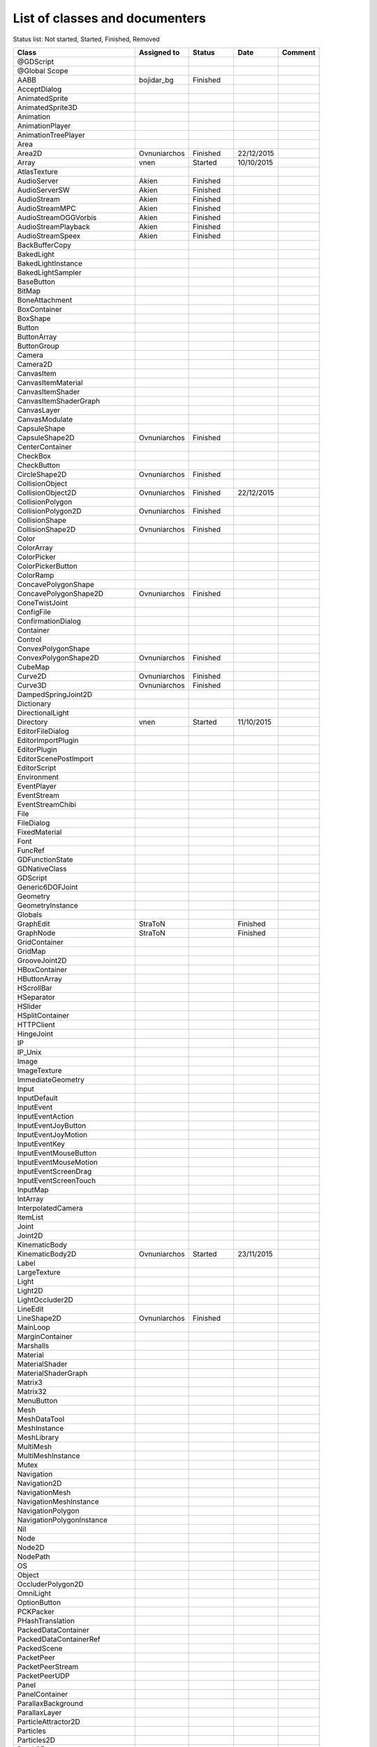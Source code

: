 .. _doc_list_of_classes_and_documenters:

List of classes and documenters
===============================

Status list: Not started, Started, Finished, Removed

+-------------------------------+--------------+-------------+------------+---------+
|  Class                        | Assigned to  | Status      | Date       | Comment |
+===============================+==============+=============+============+=========+
| @GDScript                     |              |             |            |         |
+-------------------------------+--------------+-------------+------------+---------+
| @Global Scope                 |              |             |            |         |
+-------------------------------+--------------+-------------+------------+---------+
| AABB                          | bojidar_bg   | Finished    |            |         |
+-------------------------------+--------------+-------------+------------+---------+
| AcceptDialog                  |              |             |            |         |
+-------------------------------+--------------+-------------+------------+---------+
| AnimatedSprite                |              |             |            |         |
+-------------------------------+--------------+-------------+------------+---------+
| AnimatedSprite3D              |              |             |            |         |
+-------------------------------+--------------+-------------+------------+---------+
| Animation                     |              |             |            |         |
+-------------------------------+--------------+-------------+------------+---------+
| AnimationPlayer               |              |             |            |         |
+-------------------------------+--------------+-------------+------------+---------+
| AnimationTreePlayer           |              |             |            |         |
+-------------------------------+--------------+-------------+------------+---------+
| Area                          |              |             |            |         |
+-------------------------------+--------------+-------------+------------+---------+
| Area2D                        | Ovnuniarchos | Finished    | 22/12/2015 |         |
+-------------------------------+--------------+-------------+------------+---------+
| Array                         | vnen         | Started     | 10/10/2015 |         |
+-------------------------------+--------------+-------------+------------+---------+
| AtlasTexture                  |              |             |            |         |
+-------------------------------+--------------+-------------+------------+---------+
| AudioServer                   | Akien        | Finished    |            |         |
+-------------------------------+--------------+-------------+------------+---------+
| AudioServerSW                 | Akien        | Finished    |            |         |
+-------------------------------+--------------+-------------+------------+---------+
| AudioStream                   | Akien        | Finished    |            |         |
+-------------------------------+--------------+-------------+------------+---------+
| AudioStreamMPC                | Akien        | Finished    |            |         |
+-------------------------------+--------------+-------------+------------+---------+
| AudioStreamOGGVorbis          | Akien        | Finished    |            |         |
+-------------------------------+--------------+-------------+------------+---------+
| AudioStreamPlayback           | Akien        | Finished    |            |         |
+-------------------------------+--------------+-------------+------------+---------+
| AudioStreamSpeex              | Akien        | Finished    |            |         |
+-------------------------------+--------------+-------------+------------+---------+
| BackBufferCopy                |              |             |            |         |
+-------------------------------+--------------+-------------+------------+---------+
| BakedLight                    |              |             |            |         |
+-------------------------------+--------------+-------------+------------+---------+
| BakedLightInstance            |              |             |            |         |
+-------------------------------+--------------+-------------+------------+---------+
| BakedLightSampler             |              |             |            |         |
+-------------------------------+--------------+-------------+------------+---------+
| BaseButton                    |              |             |            |         |
+-------------------------------+--------------+-------------+------------+---------+
| BitMap                        |              |             |            |         |
+-------------------------------+--------------+-------------+------------+---------+
| BoneAttachment                |              |             |            |         |
+-------------------------------+--------------+-------------+------------+---------+
| BoxContainer                  |              |             |            |         |
+-------------------------------+--------------+-------------+------------+---------+
| BoxShape                      |              |             |            |         |
+-------------------------------+--------------+-------------+------------+---------+
| Button                        |              |             |            |         |
+-------------------------------+--------------+-------------+------------+---------+
| ButtonArray                   |              |             |            |         |
+-------------------------------+--------------+-------------+------------+---------+
| ButtonGroup                   |              |             |            |         |
+-------------------------------+--------------+-------------+------------+---------+
| Camera                        |              |             |            |         |
+-------------------------------+--------------+-------------+------------+---------+
| Camera2D                      |              |             |            |         |
+-------------------------------+--------------+-------------+------------+---------+
| CanvasItem                    |              |             |            |         |
+-------------------------------+--------------+-------------+------------+---------+
| CanvasItemMaterial            |              |             |            |         |
+-------------------------------+--------------+-------------+------------+---------+
| CanvasItemShader              |              |             |            |         |
+-------------------------------+--------------+-------------+------------+---------+
| CanvasItemShaderGraph         |              |             |            |         |
+-------------------------------+--------------+-------------+------------+---------+
| CanvasLayer                   |              |             |            |         |
+-------------------------------+--------------+-------------+------------+---------+
| CanvasModulate                |              |             |            |         |
+-------------------------------+--------------+-------------+------------+---------+
| CapsuleShape                  |              |             |            |         |
+-------------------------------+--------------+-------------+------------+---------+
| CapsuleShape2D                | Ovnuniarchos | Finished    |            |         |
+-------------------------------+--------------+-------------+------------+---------+
| CenterContainer               |              |             |            |         |
+-------------------------------+--------------+-------------+------------+---------+
| CheckBox                      |              |             |            |         |
+-------------------------------+--------------+-------------+------------+---------+
| CheckButton                   |              |             |            |         |
+-------------------------------+--------------+-------------+------------+---------+
| CircleShape2D                 | Ovnuniarchos | Finished    |            |         |
+-------------------------------+--------------+-------------+------------+---------+
| CollisionObject               |              |             |            |         |
+-------------------------------+--------------+-------------+------------+---------+
| CollisionObject2D             | Ovnuniarchos | Finished    | 22/12/2015 |         |
+-------------------------------+--------------+-------------+------------+---------+
| CollisionPolygon              |              |             |            |         |
+-------------------------------+--------------+-------------+------------+---------+
| CollisionPolygon2D            | Ovnuniarchos | Finished    |            |         |
+-------------------------------+--------------+-------------+------------+---------+
| CollisionShape                |              |             |            |         |
+-------------------------------+--------------+-------------+------------+---------+
| CollisionShape2D              | Ovnuniarchos | Finished    |            |         |
+-------------------------------+--------------+-------------+------------+---------+
| Color                         |              |             |            |         |
+-------------------------------+--------------+-------------+------------+---------+
| ColorArray                    |              |             |            |         |
+-------------------------------+--------------+-------------+------------+---------+
| ColorPicker                   |              |             |            |         |
+-------------------------------+--------------+-------------+------------+---------+
| ColorPickerButton             |              |             |            |         |
+-------------------------------+--------------+-------------+------------+---------+
| ColorRamp                     |              |             |            |         |
+-------------------------------+--------------+-------------+------------+---------+
| ConcavePolygonShape           |              |             |            |         |
+-------------------------------+--------------+-------------+------------+---------+
| ConcavePolygonShape2D         | Ovnuniarchos | Finished    |            |         |
+-------------------------------+--------------+-------------+------------+---------+
| ConeTwistJoint                |              |             |            |         |
+-------------------------------+--------------+-------------+------------+---------+
| ConfigFile                    |              |             |            |         |
+-------------------------------+--------------+-------------+------------+---------+
| ConfirmationDialog            |              |             |            |         |
+-------------------------------+--------------+-------------+------------+---------+
| Container                     |              |             |            |         |
+-------------------------------+--------------+-------------+------------+---------+
| Control                       |              |             |            |         |
+-------------------------------+--------------+-------------+------------+---------+
| ConvexPolygonShape            |              |             |            |         |
+-------------------------------+--------------+-------------+------------+---------+
| ConvexPolygonShape2D          | Ovnuniarchos | Finished    |            |         |
+-------------------------------+--------------+-------------+------------+---------+
| CubeMap                       |              |             |            |         |
+-------------------------------+--------------+-------------+------------+---------+
| Curve2D                       | Ovnuniarchos | Finished    |            |         |
+-------------------------------+--------------+-------------+------------+---------+
| Curve3D                       | Ovnuniarchos | Finished    |            |         |
+-------------------------------+--------------+-------------+------------+---------+
| DampedSpringJoint2D           |              |             |            |         |
+-------------------------------+--------------+-------------+------------+---------+
| Dictionary                    |              |             |            |         |
+-------------------------------+--------------+-------------+------------+---------+
| DirectionalLight              |              |             |            |         |
+-------------------------------+--------------+-------------+------------+---------+
| Directory                     | vnen         | Started     | 11/10/2015 |         |
+-------------------------------+--------------+-------------+------------+---------+
| EditorFileDialog              |              |             |            |         |
+-------------------------------+--------------+-------------+------------+---------+
| EditorImportPlugin            |              |             |            |         |
+-------------------------------+--------------+-------------+------------+---------+
| EditorPlugin                  |              |             |            |         |
+-------------------------------+--------------+-------------+------------+---------+
| EditorScenePostImport         |              |             |            |         |
+-------------------------------+--------------+-------------+------------+---------+
| EditorScript                  |              |             |            |         |
+-------------------------------+--------------+-------------+------------+---------+
| Environment                   |              |             |            |         |
+-------------------------------+--------------+-------------+------------+---------+
| EventPlayer                   |              |             |            |         |
+-------------------------------+--------------+-------------+------------+---------+
| EventStream                   |              |             |            |         |
+-------------------------------+--------------+-------------+------------+---------+
| EventStreamChibi              |              |             |            |         |
+-------------------------------+--------------+-------------+------------+---------+
| File                          |              |             |            |         |
+-------------------------------+--------------+-------------+------------+---------+
| FileDialog                    |              |             |            |         |
+-------------------------------+--------------+-------------+------------+---------+
| FixedMaterial                 |              |             |            |         |
+-------------------------------+--------------+-------------+------------+---------+
| Font                          |              |             |            |         |
+-------------------------------+--------------+-------------+------------+---------+
| FuncRef                       |              |             |            |         |
+-------------------------------+--------------+-------------+------------+---------+
| GDFunctionState               |              |             |            |         |
+-------------------------------+--------------+-------------+------------+---------+
| GDNativeClass                 |              |             |            |         |
+-------------------------------+--------------+-------------+------------+---------+
| GDScript                      |              |             |            |         |
+-------------------------------+--------------+-------------+------------+---------+
| Generic6DOFJoint              |              |             |            |         |
+-------------------------------+--------------+-------------+------------+---------+
| Geometry                      |              |             |            |         |
+-------------------------------+--------------+-------------+------------+---------+
| GeometryInstance              |              |             |            |         |
+-------------------------------+--------------+-------------+------------+---------+
| Globals                       |              |             |            |         |
+-------------------------------+--------------+-------------+------------+---------+
| GraphEdit                     | StraToN      |             | Finished   |         |
+-------------------------------+--------------+-------------+------------+---------+
| GraphNode                     | StraToN      |             | Finished   |         |
+-------------------------------+--------------+-------------+------------+---------+
| GridContainer                 |              |             |            |         |
+-------------------------------+--------------+-------------+------------+---------+
| GridMap                       |              |             |            |         |
+-------------------------------+--------------+-------------+------------+---------+
| GrooveJoint2D                 |              |             |            |         |
+-------------------------------+--------------+-------------+------------+---------+
| HBoxContainer                 |              |             |            |         |
+-------------------------------+--------------+-------------+------------+---------+
| HButtonArray                  |              |             |            |         |
+-------------------------------+--------------+-------------+------------+---------+
| HScrollBar                    |              |             |            |         |
+-------------------------------+--------------+-------------+------------+---------+
| HSeparator                    |              |             |            |         |
+-------------------------------+--------------+-------------+------------+---------+
| HSlider                       |              |             |            |         |
+-------------------------------+--------------+-------------+------------+---------+
| HSplitContainer               |              |             |            |         |
+-------------------------------+--------------+-------------+------------+---------+
| HTTPClient                    |              |             |            |         |
+-------------------------------+--------------+-------------+------------+---------+
| HingeJoint                    |              |             |            |         |
+-------------------------------+--------------+-------------+------------+---------+
| IP                            |              |             |            |         |
+-------------------------------+--------------+-------------+------------+---------+
| IP_Unix                       |              |             |            |         |
+-------------------------------+--------------+-------------+------------+---------+
| Image                         |              |             |            |         |
+-------------------------------+--------------+-------------+------------+---------+
| ImageTexture                  |              |             |            |         |
+-------------------------------+--------------+-------------+------------+---------+
| ImmediateGeometry             |              |             |            |         |
+-------------------------------+--------------+-------------+------------+---------+
| Input                         |              |             |            |         |
+-------------------------------+--------------+-------------+------------+---------+
| InputDefault                  |              |             |            |         |
+-------------------------------+--------------+-------------+------------+---------+
| InputEvent                    |              |             |            |         |
+-------------------------------+--------------+-------------+------------+---------+
| InputEventAction              |              |             |            |         |
+-------------------------------+--------------+-------------+------------+---------+
| InputEventJoyButton           |              |             |            |         |
+-------------------------------+--------------+-------------+------------+---------+
| InputEventJoyMotion           |              |             |            |         |
+-------------------------------+--------------+-------------+------------+---------+
| InputEventKey                 |              |             |            |         |
+-------------------------------+--------------+-------------+------------+---------+
| InputEventMouseButton         |              |             |            |         |
+-------------------------------+--------------+-------------+------------+---------+
| InputEventMouseMotion         |              |             |            |         |
+-------------------------------+--------------+-------------+------------+---------+
| InputEventScreenDrag          |              |             |            |         |
+-------------------------------+--------------+-------------+------------+---------+
| InputEventScreenTouch         |              |             |            |         |
+-------------------------------+--------------+-------------+------------+---------+
| InputMap                      |              |             |            |         |
+-------------------------------+--------------+-------------+------------+---------+
| IntArray                      |              |             |            |         |
+-------------------------------+--------------+-------------+------------+---------+
| InterpolatedCamera            |              |             |            |         |
+-------------------------------+--------------+-------------+------------+---------+
| ItemList                      |              |             |            |         |
+-------------------------------+--------------+-------------+------------+---------+
| Joint                         |              |             |            |         |
+-------------------------------+--------------+-------------+------------+---------+
| Joint2D                       |              |             |            |         |
+-------------------------------+--------------+-------------+------------+---------+
| KinematicBody                 |              |             |            |         |
+-------------------------------+--------------+-------------+------------+---------+
| KinematicBody2D               | Ovnuniarchos | Started     | 23/11/2015 |         |
+-------------------------------+--------------+-------------+------------+---------+
| Label                         |              |             |            |         |
+-------------------------------+--------------+-------------+------------+---------+
| LargeTexture                  |              |             |            |         |
+-------------------------------+--------------+-------------+------------+---------+
| Light                         |              |             |            |         |
+-------------------------------+--------------+-------------+------------+---------+
| Light2D                       |              |             |            |         |
+-------------------------------+--------------+-------------+------------+---------+
| LightOccluder2D               |              |             |            |         |
+-------------------------------+--------------+-------------+------------+---------+
| LineEdit                      |              |             |            |         |
+-------------------------------+--------------+-------------+------------+---------+
| LineShape2D                   | Ovnuniarchos | Finished    |            |         |
+-------------------------------+--------------+-------------+------------+---------+
| MainLoop                      |              |             |            |         |
+-------------------------------+--------------+-------------+------------+---------+
| MarginContainer               |              |             |            |         |
+-------------------------------+--------------+-------------+------------+---------+
| Marshalls                     |              |             |            |         |
+-------------------------------+--------------+-------------+------------+---------+
| Material                      |              |             |            |         |
+-------------------------------+--------------+-------------+------------+---------+
| MaterialShader                |              |             |            |         |
+-------------------------------+--------------+-------------+------------+---------+
| MaterialShaderGraph           |              |             |            |         |
+-------------------------------+--------------+-------------+------------+---------+
| Matrix3                       |              |             |            |         |
+-------------------------------+--------------+-------------+------------+---------+
| Matrix32                      |              |             |            |         |
+-------------------------------+--------------+-------------+------------+---------+
| MenuButton                    |              |             |            |         |
+-------------------------------+--------------+-------------+------------+---------+
| Mesh                          |              |             |            |         |
+-------------------------------+--------------+-------------+------------+---------+
| MeshDataTool                  |              |             |            |         |
+-------------------------------+--------------+-------------+------------+---------+
| MeshInstance                  |              |             |            |         |
+-------------------------------+--------------+-------------+------------+---------+
| MeshLibrary                   |              |             |            |         |
+-------------------------------+--------------+-------------+------------+---------+
| MultiMesh                     |              |             |            |         |
+-------------------------------+--------------+-------------+------------+---------+
| MultiMeshInstance             |              |             |            |         |
+-------------------------------+--------------+-------------+------------+---------+
| Mutex                         |              |             |            |         |
+-------------------------------+--------------+-------------+------------+---------+
| Navigation                    |              |             |            |         |
+-------------------------------+--------------+-------------+------------+---------+
| Navigation2D                  |              |             |            |         |
+-------------------------------+--------------+-------------+------------+---------+
| NavigationMesh                |              |             |            |         |
+-------------------------------+--------------+-------------+------------+---------+
| NavigationMeshInstance        |              |             |            |         |
+-------------------------------+--------------+-------------+------------+---------+
| NavigationPolygon             |              |             |            |         |
+-------------------------------+--------------+-------------+------------+---------+
| NavigationPolygonInstance     |              |             |            |         |
+-------------------------------+--------------+-------------+------------+---------+
| Nil                           |              |             |            |         |
+-------------------------------+--------------+-------------+------------+---------+
| Node                          |              |             |            |         |
+-------------------------------+--------------+-------------+------------+---------+
| Node2D                        |              |             |            |         |
+-------------------------------+--------------+-------------+------------+---------+
| NodePath                      |              |             |            |         |
+-------------------------------+--------------+-------------+------------+---------+
| OS                            |              |             |            |         |
+-------------------------------+--------------+-------------+------------+---------+
| Object                        |              |             |            |         |
+-------------------------------+--------------+-------------+------------+---------+
| OccluderPolygon2D             |              |             |            |         |
+-------------------------------+--------------+-------------+------------+---------+
| OmniLight                     |              |             |            |         |
+-------------------------------+--------------+-------------+------------+---------+
| OptionButton                  |              |             |            |         |
+-------------------------------+--------------+-------------+------------+---------+
| PCKPacker                     |              |             |            |         |
+-------------------------------+--------------+-------------+------------+---------+
| PHashTranslation              |              |             |            |         |
+-------------------------------+--------------+-------------+------------+---------+
| PackedDataContainer           |              |             |            |         |
+-------------------------------+--------------+-------------+------------+---------+
| PackedDataContainerRef        |              |             |            |         |
+-------------------------------+--------------+-------------+------------+---------+
| PackedScene                   |              |             |            |         |
+-------------------------------+--------------+-------------+------------+---------+
| PacketPeer                    |              |             |            |         |
+-------------------------------+--------------+-------------+------------+---------+
| PacketPeerStream              |              |             |            |         |
+-------------------------------+--------------+-------------+------------+---------+
| PacketPeerUDP                 |              |             |            |         |
+-------------------------------+--------------+-------------+------------+---------+
| Panel                         |              |             |            |         |
+-------------------------------+--------------+-------------+------------+---------+
| PanelContainer                |              |             |            |         |
+-------------------------------+--------------+-------------+------------+---------+
| ParallaxBackground            |              |             |            |         |
+-------------------------------+--------------+-------------+------------+---------+
| ParallaxLayer                 |              |             |            |         |
+-------------------------------+--------------+-------------+------------+---------+
| ParticleAttractor2D           |              |             |            |         |
+-------------------------------+--------------+-------------+------------+---------+
| Particles                     |              |             |            |         |
+-------------------------------+--------------+-------------+------------+---------+
| Particles2D                   |              |             |            |         |
+-------------------------------+--------------+-------------+------------+---------+
| Patch9Frame                   |              |             |            |         |
+-------------------------------+--------------+-------------+------------+---------+
| Path                          | Ovnuniarchos | Finished    |            |         |
+-------------------------------+--------------+-------------+------------+---------+
| Path2D                        | Ovnuniarchos | Finished    |            |         |
+-------------------------------+--------------+-------------+------------+---------+
| PathFollow                    | Ovnuniarchos | Finished    |            |         |
+-------------------------------+--------------+-------------+------------+---------+
| PathFollow2D                  | Ovnuniarchos | Finished    |            |         |
+-------------------------------+--------------+-------------+------------+---------+
| PathRemap                     |              |             |            |         |
+-------------------------------+--------------+-------------+------------+---------+
| Performance                   |              |             |            |         |
+-------------------------------+--------------+-------------+------------+---------+
| Physics2DDirectBodyState      |              |             |            |         |
+-------------------------------+--------------+-------------+------------+---------+
| Physics2DDirectBodyStateSW    |              |             |            |         |
+-------------------------------+--------------+-------------+------------+---------+
| Physics2DDirectSpaceState     |              |             |            |         |
+-------------------------------+--------------+-------------+------------+---------+
| Physics2DServer               |              |             |            |         |
+-------------------------------+--------------+-------------+------------+---------+
| Physics2DServerSW             |              |             |            |         |
+-------------------------------+--------------+-------------+------------+---------+
| Physics2DShapeQueryParameters |              |             |            |         |
+-------------------------------+--------------+-------------+------------+---------+
| Physics2DShapeQueryResult     |              |             |            |         |
+-------------------------------+--------------+-------------+------------+---------+
| Physics2DTestMotionResult     |              |             |            |         |
+-------------------------------+--------------+-------------+------------+---------+
| PhysicsBody                   |              |             |            |         |
+-------------------------------+--------------+-------------+------------+---------+
| PhysicsBody2D                 | Ovnuniarchos | Finished    | 22/12/2015 |         |
+-------------------------------+--------------+-------------+------------+---------+
| PhysicsDirectBodyState        |              |             |            |         |
+-------------------------------+--------------+-------------+------------+---------+
| PhysicsDirectBodyStateSW      |              |             |            |         |
+-------------------------------+--------------+-------------+------------+---------+
| PhysicsDirectSpaceState       |              |             |            |         |
+-------------------------------+--------------+-------------+------------+---------+
| PhysicsServer                 |              |             |            |         |
+-------------------------------+--------------+-------------+------------+---------+
| PhysicsServerSW               |              |             |            |         |
+-------------------------------+--------------+-------------+------------+---------+
| PhysicsShapeQueryParameters   |              |             |            |         |
+-------------------------------+--------------+-------------+------------+---------+
| PhysicsShapeQueryResult       |              |             |            |         |
+-------------------------------+--------------+-------------+------------+---------+
| PinJoint                      |              |             |            |         |
+-------------------------------+--------------+-------------+------------+---------+
| PinJoint2D                    |              |             |            |         |
+-------------------------------+--------------+-------------+------------+---------+
| Plane                         |              |             |            |         |
+-------------------------------+--------------+-------------+------------+---------+
| PlaneShape                    |              |             |            |         |
+-------------------------------+--------------+-------------+------------+---------+
| Polygon2D                     |              |             |            |         |
+-------------------------------+--------------+-------------+------------+---------+
| PolygonPathFinder             |              |             |            |         |
+-------------------------------+--------------+-------------+------------+---------+
| Popup                         |              |             |            |         |
+-------------------------------+--------------+-------------+------------+---------+
| PopupDialog                   |              |             |            |         |
+-------------------------------+--------------+-------------+------------+---------+
| PopupMenu                     |              |             |            |         |
+-------------------------------+--------------+-------------+------------+---------+
| PopupPanel                    |              |             |            |         |
+-------------------------------+--------------+-------------+------------+---------+
| Portal                        |              |             |            |         |
+-------------------------------+--------------+-------------+------------+---------+
| Position2D                    |              |             |            |         |
+-------------------------------+--------------+-------------+------------+---------+
| Position3D                    |              |             |            |         |
+-------------------------------+--------------+-------------+------------+---------+
| ProgressBar                   |              |             |            |         |
+-------------------------------+--------------+-------------+------------+---------+
| ProximityGroup                |              |             |            |         |
+-------------------------------+--------------+-------------+------------+---------+
| Quad                          |              |             |            |         |
+-------------------------------+--------------+-------------+------------+---------+
| Quat                          |              |             |            |         |
+-------------------------------+--------------+-------------+------------+---------+
| RID                           |              |             |            |         |
+-------------------------------+--------------+-------------+------------+---------+
| Range                         |              |             |            |         |
+-------------------------------+--------------+-------------+------------+---------+
| RawArray                      |              |             |            |         |
+-------------------------------+--------------+-------------+------------+---------+
| RayCast                       |              |             |            |         |
+-------------------------------+--------------+-------------+------------+---------+
| RayCast2D                     | eska         | Started     | 16/10/2015 |         |
+-------------------------------+--------------+-------------+------------+---------+
| RayShape                      |              |             |            |         |
+-------------------------------+--------------+-------------+------------+---------+
| RayShape2D                    | Ovnuniarchos | Finished    |            |         |
+-------------------------------+--------------+-------------+------------+---------+
| RealArray                     |              |             |            |         |
+-------------------------------+--------------+-------------+------------+---------+
| Rect2                         | bojidar_bg   | Finished    |            |         |
+-------------------------------+--------------+-------------+------------+---------+
| RectangleShape2D              | Ovnuniarchos | Finished    |            |         |
+-------------------------------+--------------+-------------+------------+---------+
| Reference                     |              |             |            |         |
+-------------------------------+--------------+-------------+------------+---------+
| ReferenceFrame                |              |             |            |         |
+-------------------------------+--------------+-------------+------------+---------+
| RegEx                         | Ovnuniarchos | Finished    | 03/11/2015 |         |
+-------------------------------+--------------+-------------+------------+---------+
| RemoteTransform2D             | eska         | Started     | 16/10/2015 |         |
+-------------------------------+--------------+-------------+------------+---------+
| RenderTargetTexture           |              |             |            |         |
+-------------------------------+--------------+-------------+------------+---------+
| Resource                      |              |             |            |         |
+-------------------------------+--------------+-------------+------------+---------+
| ResourceImportMetadata        |              |             |            |         |
+-------------------------------+--------------+-------------+------------+---------+
| ResourceInteractiveLoader     |              |             |            |         |
+-------------------------------+--------------+-------------+------------+---------+
| ResourceLoader                |              |             |            |         |
+-------------------------------+--------------+-------------+------------+---------+
| ResourcePreloader             |              |             |            |         |
+-------------------------------+--------------+-------------+------------+---------+
| ResourceSaver                 |              |             |            |         |
+-------------------------------+--------------+-------------+------------+---------+
| RichTextLabel                 |              |             |            |         |
+-------------------------------+--------------+-------------+------------+---------+
| RigidBody                     |              |             |            |         |
+-------------------------------+--------------+-------------+------------+---------+
| RigidBody2D                   | Ovnuniarchos | Started     | 23/11/2015 |         |
+-------------------------------+--------------+-------------+------------+---------+
| Room                          |              |             |            |         |
+-------------------------------+--------------+-------------+------------+---------+
| RoomBounds                    |              |             |            |         |
+-------------------------------+--------------+-------------+------------+---------+
| Sample                        | Akien        | Finished    |            |         |
+-------------------------------+--------------+-------------+------------+---------+
| SampleLibrary                 | Akien        | Finished    |            |         |
+-------------------------------+--------------+-------------+------------+---------+
| SamplePlayer                  | Akien        | Finished    |            |         |
+-------------------------------+--------------+-------------+------------+---------+
| SamplePlayer2D                | Akien        | Finished    |            |         |
+-------------------------------+--------------+-------------+------------+---------+
| SceneTree                     |              |             |            |         |
+-------------------------------+--------------+-------------+------------+---------+
| Script                        |              |             |            |         |
+-------------------------------+--------------+-------------+------------+---------+
| ScrollBar                     |              |             |            |         |
+-------------------------------+--------------+-------------+------------+---------+
| ScrollContainer               |              |             |            |         |
+-------------------------------+--------------+-------------+------------+---------+
| SegmentShape2D                | Ovnuniarchos | Finished    |            |         |
+-------------------------------+--------------+-------------+------------+---------+
| Semaphore                     |              |             |            |         |
+-------------------------------+--------------+-------------+------------+---------+
| Separator                     |              |             |            |         |
+-------------------------------+--------------+-------------+------------+---------+
| Shader                        |              |             |            |         |
+-------------------------------+--------------+-------------+------------+---------+
| ShaderGraph                   |              |             |            |         |
+-------------------------------+--------------+-------------+------------+---------+
| ShaderMaterial                |              |             |            |         |
+-------------------------------+--------------+-------------+------------+---------+
| Shape                         |              |             |            |         |
+-------------------------------+--------------+-------------+------------+---------+
| Shape2D                       | Ovnuniarchos | Finished    |            |         |
+-------------------------------+--------------+-------------+------------+---------+
| Skeleton                      |              |             |            |         |
+-------------------------------+--------------+-------------+------------+---------+
| Slider                        |              |             |            |         |
+-------------------------------+--------------+-------------+------------+---------+
| SliderJoint                   |              |             |            |         |
+-------------------------------+--------------+-------------+------------+---------+
| SoundPlayer2D                 | Akien        | Not started |            |         |
+-------------------------------+--------------+-------------+------------+---------+
| SoundRoomParams               | Akien        | Not started |            |         |
+-------------------------------+--------------+-------------+------------+---------+
| Spatial                       | Akien        | Not started |            |         |
+-------------------------------+--------------+-------------+------------+---------+
| SpatialPlayer                 | Akien        | Not started |            |         |
+-------------------------------+--------------+-------------+------------+---------+
| SpatialSamplePlayer           | Akien        | Not started |            |         |
+-------------------------------+--------------+-------------+------------+---------+
| SpatialSound2DServer          | Akien        | Not started |            |         |
+-------------------------------+--------------+-------------+------------+---------+
| SpatialSound2DServerSW        | Akien        | Not started |            |         |
+-------------------------------+--------------+-------------+------------+---------+
| SpatialSoundServer            | Akien        | Not started |            |         |
+-------------------------------+--------------+-------------+------------+---------+
| SpatialSoundServerSW          | Akien        | Not started |            |         |
+-------------------------------+--------------+-------------+------------+---------+
| SpatialStreamPlayer           | Akien        | Not started |            |         |
+-------------------------------+--------------+-------------+------------+---------+
| SphereShape                   |              |             |            |         |
+-------------------------------+--------------+-------------+------------+---------+
| SpinBox                       |              |             |            |         |
+-------------------------------+--------------+-------------+------------+---------+
| SplitContainer                |              |             |            |         |
+-------------------------------+--------------+-------------+------------+---------+
| SpotLight                     |              |             |            |         |
+-------------------------------+--------------+-------------+------------+---------+
| Sprite                        |              |             |            |         |
+-------------------------------+--------------+-------------+------------+---------+
| Sprite3D                      |              |             |            |         |
+-------------------------------+--------------+-------------+------------+---------+
| SpriteBase3D                  |              |             |            |         |
+-------------------------------+--------------+-------------+------------+---------+
| SpriteFrames                  |              |             |            |         |
+-------------------------------+--------------+-------------+------------+---------+
| StaticBody                    |              |             |            |         |
+-------------------------------+--------------+-------------+------------+---------+
| StaticBody2D                  | Ovnuniarchos | Started     | 23/11/2015 |         |
+-------------------------------+--------------+-------------+------------+---------+
| StreamPeer                    |              |             |            |         |
+-------------------------------+--------------+-------------+------------+---------+
| StreamPeerSSL                 |              |             |            |         |
+-------------------------------+--------------+-------------+------------+---------+
| StreamPeerTCP                 |              |             |            |         |
+-------------------------------+--------------+-------------+------------+---------+
| StreamPlayer                  |              |             |            |         |
+-------------------------------+--------------+-------------+------------+---------+
| String                        |              |             |            |         |
+-------------------------------+--------------+-------------+------------+---------+
| StringArray                   |              |             |            |         |
+-------------------------------+--------------+-------------+------------+---------+
| StyleBox                      |              |             |            |         |
+-------------------------------+--------------+-------------+------------+---------+
| StyleBoxEmpty                 |              |             |            |         |
+-------------------------------+--------------+-------------+------------+---------+
| StyleBoxFlat                  |              |             |            |         |
+-------------------------------+--------------+-------------+------------+---------+
| StyleBoxImageMask             |              |             |            |         |
+-------------------------------+--------------+-------------+------------+---------+
| StyleBoxTexture               |              |             |            |         |
+-------------------------------+--------------+-------------+------------+---------+
| SurfaceTool                   |              |             |            |         |
+-------------------------------+--------------+-------------+------------+---------+
| TCP_Server                    |              |             |            |         |
+-------------------------------+--------------+-------------+------------+---------+
| TabContainer                  |              |             |            |         |
+-------------------------------+--------------+-------------+------------+---------+
| Tabs                          |              |             |            |         |
+-------------------------------+--------------+-------------+------------+---------+
| TestCube                      |              |             |            |         |
+-------------------------------+--------------+-------------+------------+---------+
| TextEdit                      |              |             |            |         |
+-------------------------------+--------------+-------------+------------+---------+
| Texture                       |              |             |            |         |
+-------------------------------+--------------+-------------+------------+---------+
| TextureButton                 |              |             |            |         |
+-------------------------------+--------------+-------------+------------+---------+
| TextureFrame                  |              |             |            |         |
+-------------------------------+--------------+-------------+------------+---------+
| TextureProgress               |              |             |            |         |
+-------------------------------+--------------+-------------+------------+---------+
| Theme                         |              |             |            |         |
+-------------------------------+--------------+-------------+------------+---------+
| Thread                        |              |             |            |         |
+-------------------------------+--------------+-------------+------------+---------+
| TileMap                       | Akien        | Finished    |            |         |
+-------------------------------+--------------+-------------+------------+---------+
| TileSet                       | Akien        | Finished    |            |         |
+-------------------------------+--------------+-------------+------------+---------+
| Timer                         | Akien        | Finished    |            |         |
+-------------------------------+--------------+-------------+------------+---------+
| ToolButton                    |              |             |            |         |
+-------------------------------+--------------+-------------+------------+---------+
| TouchScreenButton             |              |             |            |         |
+-------------------------------+--------------+-------------+------------+---------+
| Transform                     |              |             |            |         |
+-------------------------------+--------------+-------------+------------+---------+
| Translation                   |              |             |            |         |
+-------------------------------+--------------+-------------+------------+---------+
| TranslationServer             |              |             |            |         |
+-------------------------------+--------------+-------------+------------+---------+
| Tree                          |              |             |            |         |
+-------------------------------+--------------+-------------+------------+---------+
| TreeItem                      |              |             |            |         |
+-------------------------------+--------------+-------------+------------+---------+
| Tween                         |              |             |            |         |
+-------------------------------+--------------+-------------+------------+---------+
| UndoRedo                      |              |             |            |         |
+-------------------------------+--------------+-------------+------------+---------+
| VBoxContainer                 |              |             |            |         |
+-------------------------------+--------------+-------------+------------+---------+
| VButtonArray                  |              |             |            |         |
+-------------------------------+--------------+-------------+------------+---------+
| VScrollBar                    |              |             |            |         |
+-------------------------------+--------------+-------------+------------+---------+
| VSeparator                    |              |             |            |         |
+-------------------------------+--------------+-------------+------------+---------+
| VSlider                       |              |             |            |         |
+-------------------------------+--------------+-------------+------------+---------+
| VSplitContainer               |              |             |            |         |
+-------------------------------+--------------+-------------+------------+---------+
| Vector2                       | bojidar_bg   | Finished    |            |         |
+-------------------------------+--------------+-------------+------------+---------+
| Vector2Array                  | bojidar_bg   | Finished    |            |         |
+-------------------------------+--------------+-------------+------------+---------+
| Vector3                       | bojidar_bg   | Finished    |            |         |
+-------------------------------+--------------+-------------+------------+---------+
| Vector3Array                  | bojidar_bg   | Finished    |            |         |
+-------------------------------+--------------+-------------+------------+---------+
| VehicleBody                   |              |             |            |         |
+-------------------------------+--------------+-------------+------------+---------+
| VehicleWheel                  |              |             |            |         |
+-------------------------------+--------------+-------------+------------+---------+
| VideoPlayer                   |              |             |            |         |
+-------------------------------+--------------+-------------+------------+---------+
| VideoStream                   |              |             |            |         |
+-------------------------------+--------------+-------------+------------+---------+
| Viewport                      |              |             |            |         |
+-------------------------------+--------------+-------------+------------+---------+
| ViewportSprite                |              |             |            |         |
+-------------------------------+--------------+-------------+------------+---------+
| VisibilityEnabler             |              |             |            |         |
+-------------------------------+--------------+-------------+------------+---------+
| VisibilityEnabler2D           |              |             |            |         |
+-------------------------------+--------------+-------------+------------+---------+
| VisibilityNotifier            |              |             |            |         |
+-------------------------------+--------------+-------------+------------+---------+
| VisibilityNotifier2D          |              |             |            |         |
+-------------------------------+--------------+-------------+------------+---------+
| VisualInstance                |              |             |            |         |
+-------------------------------+--------------+-------------+------------+---------+
| VisualServer                  |              |             |            |         |
+-------------------------------+--------------+-------------+------------+---------+
| WeakRef                       |              |             |            |         |
+-------------------------------+--------------+-------------+------------+---------+
| WindowDialog                  |              |             |            |         |
+-------------------------------+--------------+-------------+------------+---------+
| World                         |              |             |            |         |
+-------------------------------+--------------+-------------+------------+---------+
| World2D                       |              |             |            |         |
+-------------------------------+--------------+-------------+------------+---------+
| WorldEnvironment              |              |             |            |         |
+-------------------------------+--------------+-------------+------------+---------+
| XMLParser                     |              |             |            |         |
+-------------------------------+--------------+-------------+------------+---------+
| YSort                         | eska         | Started     | 16/10/2015 |         |
+-------------------------------+--------------+-------------+------------+---------+
| bool                          |              |             |            |         |
+-------------------------------+--------------+-------------+------------+---------+
| float                         |              |             |            |         |
+-------------------------------+--------------+-------------+------------+---------+
| int                           |              |             |            |         |
+-------------------------------+--------------+-------------+------------+---------+
